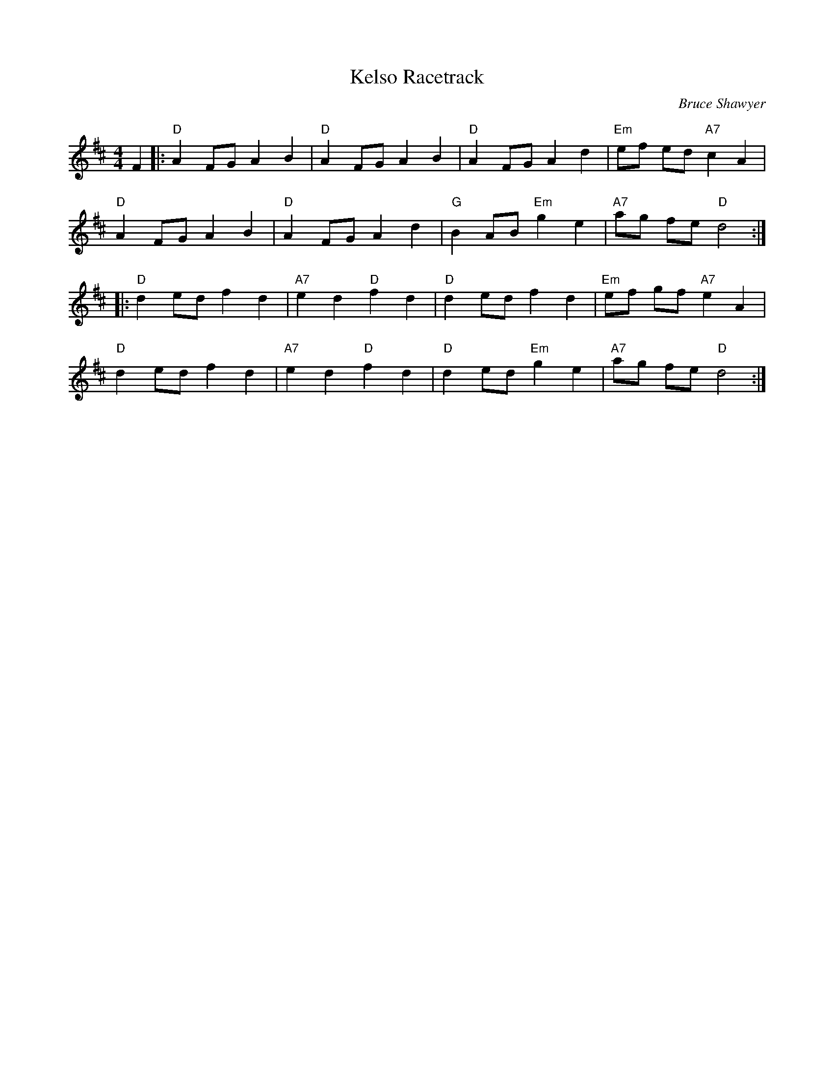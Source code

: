 X:1
T: Kelso Racetrack
C:Bruce Shawyer
R:Reel
Q:232
K:D
M:4/4
L:1/16
F4|:"D"A4F2G2 A4B4|"D"A4F2G2 A4B4|"D"A4F2G2A4d4|"Em"e2f2 e2d2 "A7"c4A4|
"D"A4F2G2A4B4|"D"A4F2G2A4d4|"G"B4A2B2 "Em"g4e4|"A7"a2g2 f2e2"D"d8:|
|:"D"d4e2d2f4d4|"A7"e4d4 "D"f4d4|"D"d4e2d2f4d4|"Em"e2f2 g2f2 "A7"e4A4|
"D"d4e2d2f4d4|"A7"e4d4 "D"f4d4|"D"d4e2d2 "Em"g4e4|"A7"a2g2 f2e2 "D"d8:|
